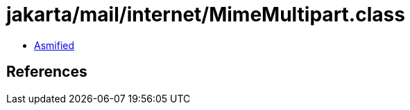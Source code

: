 = jakarta/mail/internet/MimeMultipart.class

 - link:MimeMultipart-asmified.java[Asmified]

== References

